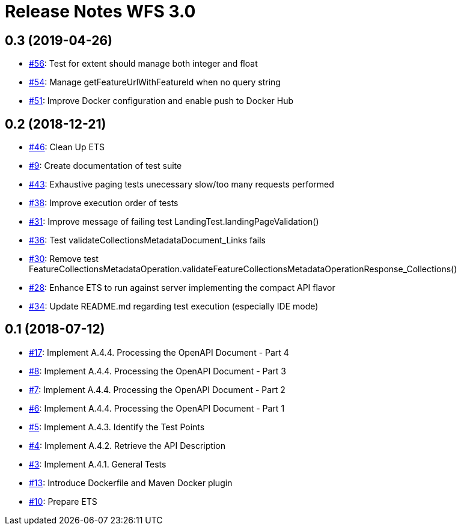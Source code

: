 = Release Notes WFS 3.0

== 0.3 (2019-04-26)

- https://github.com/opengeospatial/ets-wfs30/issues/56[#56]: Test for extent should manage both integer and float
- https://github.com/opengeospatial/ets-wfs30/issues/54[#54]: Manage getFeatureUrlWithFeatureId when no query string
- https://github.com/opengeospatial/ets-wfs30/issues/51[#51]: Improve Docker configuration and enable push to Docker Hub

== 0.2 (2018-12-21)

- https://github.com/opengeospatial/ets-wfs30/issues/46[#46]: Clean Up ETS
- https://github.com/opengeospatial/ets-wfs30/issues/9[#9]: Create documentation of test suite
- https://github.com/opengeospatial/ets-wfs30/issues/43[#43]: Exhaustive paging tests unecessary slow/too many requests performed
- https://github.com/opengeospatial/ets-wfs30/issues/38[#38]: Improve execution order of tests
- https://github.com/opengeospatial/ets-wfs30/issues/31[#31]: Improve message of failing test LandingTest.landingPageValidation()
- https://github.com/opengeospatial/ets-wfs30/issues/36[#36]: Test validateCollectionsMetadataDocument_Links fails
- https://github.com/opengeospatial/ets-wfs30/issues/30[#30]: Remove test FeatureCollectionsMetadataOperation.validateFeatureCollectionsMetadataOperationResponse_Collections()
- https://github.com/opengeospatial/ets-wfs30/issues/28[#28]: Enhance ETS to run against server implementing the compact API flavor
- https://github.com/opengeospatial/ets-wfs30/issues/34[#34]: Update README.md regarding test execution (especially IDE mode)

== 0.1 (2018-07-12)
- https://github.com/opengeospatial/ets-wfs30/issues/17[#17]: Implement A.4.4. Processing the OpenAPI Document - Part 4
- https://github.com/opengeospatial/ets-wfs30/issues/8[#8]: Implement A.4.4. Processing the OpenAPI Document - Part 3
- https://github.com/opengeospatial/ets-wfs30/issues/7[#7]: Implement A.4.4. Processing the OpenAPI Document - Part 2
- https://github.com/opengeospatial/ets-wfs30/issues/6[#6]: Implement A.4.4. Processing the OpenAPI Document - Part 1
- https://github.com/opengeospatial/ets-wfs30/issues/5[#5]: Implement A.4.3. Identify the Test Points
- https://github.com/opengeospatial/ets-wfs30/issues/4[#4]: Implement A.4.2. Retrieve the API Description
- https://github.com/opengeospatial/ets-wfs30/issues/3[#3]: Implement A.4.1. General Tests
- https://github.com/opengeospatial/ets-wfs30/issues/13[#13]: Introduce Dockerfile and Maven Docker plugin
- https://github.com/opengeospatial/ets-wfs30/issues/10[#10]: Prepare ETS
